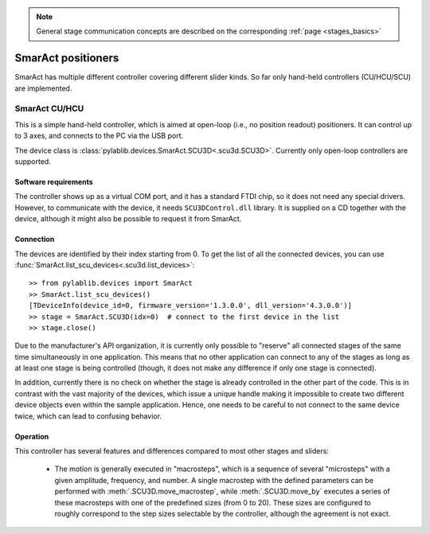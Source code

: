 .. _stages_smaract:

.. note::
    General stage communication concepts are described on the corresponding :ref:`page <stages_basics>`

SmarAct positioners
=======================

SmarAct has multiple different controller covering different slider kinds. So far only hand-held controllers (CU/HCU/SCU) are implemented.


.. _stages_smaract_scu:

SmarAct CU/HCU
-----------------------

This is a simple hand-held controller, which is aimed at open-loop (i.e., no position readout) positioners. It can control up to 3 axes, and connects to the PC via the USB port.

The device class is :class:`pylablib.devices.SmarAct.SCU3D<.scu3d.SCU3D>`. Currently only open-loop controllers are supported.


Software requirements
~~~~~~~~~~~~~~~~~~~~~~~

The controller shows up as a virtual COM port, and it has a standard FTDI chip, so it does not need any special drivers. However, to communicate with the device, it needs ``SCU3DControl.dll`` library. It is supplied on a CD together with the device, although it might also be possible to request it from SmarAct.


Connection
~~~~~~~~~~~~~~~~~~~~~~~

The devices are identified by their index starting from 0. To get the list of all the connected devices, you can use :func:`SmarAct.list_scu_devices<.scu3d.list_devices>`::

    >> from pylablib.devices import SmarAct
    >> SmarAct.list_scu_devices()
    [TDeviceInfo(device_id=0, firmware_version='1.3.0.0', dll_version='4.3.0.0')]
    >> stage = SmarAct.SCU3D(idx=0)  # connect to the first device in the list
    >> stage.close()

Due to the manufacturer's API organization, it is currently only possible to "reserve" all connected stages of the same time simultaneously in one application. This means that no other application can connect to any of the stages as long as at least one stage is being controlled (though, it does not make any difference if only one stage is connected).

In addition, currently there is no check on whether the stage is already controlled in the other part of the code. This is in contrast with the vast majority of the devices, which issue a unique handle making it impossible to create two different device objects even within the sample application. Hence, one needs to be careful to not connect to the same device twice, which can lead to confusing behavior.

Operation
~~~~~~~~~~~~~~~~~~~~~~~

This controller has several features and differences compared to most other stages and sliders:

    - The motion is generally executed in "macrosteps", which is a sequence of several "microsteps" with a given amplitude, frequency, and number. A single macrostep with the defined parameters can be performed with :meth:`.SCU3D.move_macrostep`, while :meth:`.SCU3D.move_by` executes a series of these macrosteps with one of the predefined sizes (from 0 to 20). These sizes are configured to roughly correspond to the step sizes selectable by the controller, although the agreement is not exact.